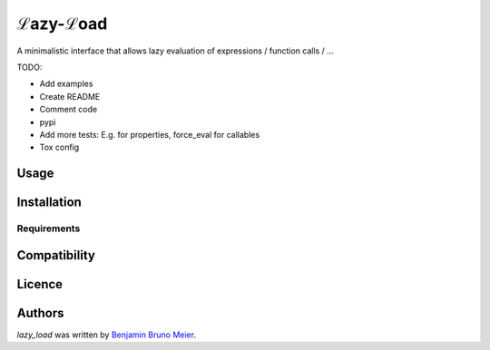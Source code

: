 ℒazy-ℒoad
=========

.. image:: https://img.shields.io/pypi/v/lazy_load.svg
    :target: https://pypi.python.org/pypi/lazy_load
    :alt: Latest PyPI version

.. image:: https://travis-ci.org/kutoga/lazy-load.png
   :target: https://travis-ci.org/kutoga/lazy-load
   :alt: Latest Travis CI build status

A minimalistic interface that allows lazy evaluation of expressions / function calls / ...

TODO:

- Add examples
- Create README
- Comment code
- pypi
- Add more tests: E.g. for properties, force_eval for callables
- Tox config

Usage
-----

Installation
------------

Requirements
^^^^^^^^^^^^

Compatibility
-------------

Licence
-------

Authors
-------

`lazy_load` was written by `Benjamin Bruno Meier <benjamin.meier70@gmail.com>`_.
